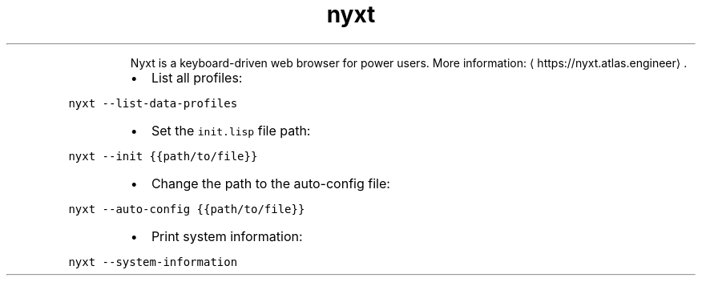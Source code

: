 .TH nyxt
.PP
.RS
Nyxt is a keyboard\-driven web browser for power users.
More information: \[la]https://nyxt.atlas.engineer\[ra]\&.
.RE
.RS
.IP \(bu 2
List all profiles:
.RE
.PP
\fB\fCnyxt \-\-list\-data\-profiles\fR
.RS
.IP \(bu 2
Set the \fB\fCinit.lisp\fR file path:
.RE
.PP
\fB\fCnyxt \-\-init {{path/to/file}}\fR
.RS
.IP \(bu 2
Change the path to the auto\-config file:
.RE
.PP
\fB\fCnyxt \-\-auto\-config {{path/to/file}}\fR
.RS
.IP \(bu 2
Print system information:
.RE
.PP
\fB\fCnyxt \-\-system\-information\fR
